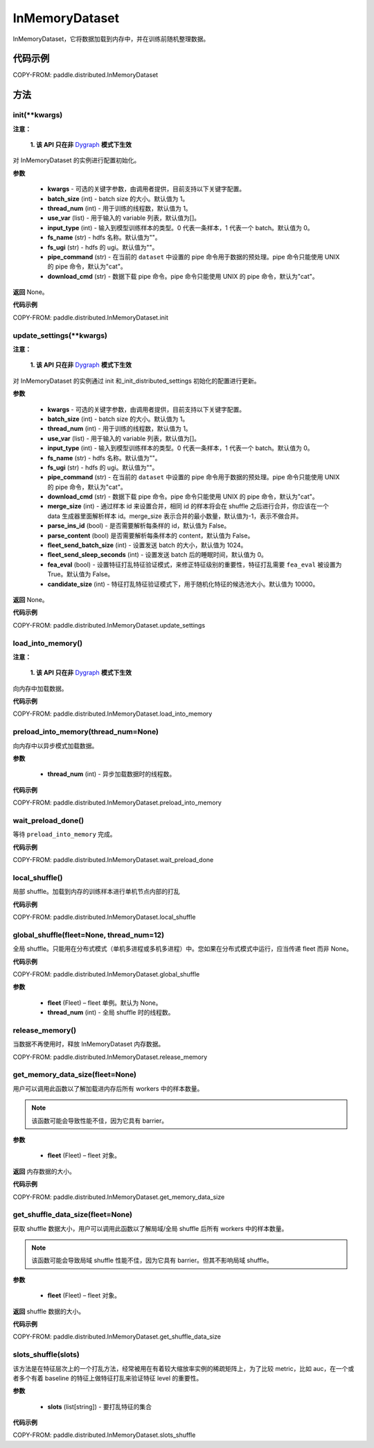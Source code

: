 .. _cn_api_paddle_distributed_InMemoryDataset:

InMemoryDataset
-------------------------------


.. py:class:: paddle.distributed.InMemoryDataset()



InMemoryDataset，它将数据加载到内存中，并在训练前随机整理数据。

代码示例
::::::::::::

COPY-FROM: paddle.distributed.InMemoryDataset

方法
::::::::::::
init(**kwargs)
'''''''''

**注意：**

  **1. 该 API 只在非** `Dygraph <../../user_guides/howto/dygraph/DyGraph.html>`_ **模式下生效**

对 InMemoryDataset 的实例进行配置初始化。

**参数**

    - **kwargs** - 可选的关键字参数，由调用者提供，目前支持以下关键字配置。
    - **batch_size** (int) - batch size 的大小。默认值为 1。
    - **thread_num** (int) - 用于训练的线程数，默认值为 1。
    - **use_var** (list) - 用于输入的 variable 列表，默认值为[]。
    - **input_type** (int) - 输入到模型训练样本的类型。0 代表一条样本，1 代表一个 batch。默认值为 0。
    - **fs_name** (str) - hdfs 名称。默认值为""。
    - **fs_ugi** (str) - hdfs 的 ugi。默认值为""。
    - **pipe_command** (str) - 在当前的 ``dataset`` 中设置的 pipe 命令用于数据的预处理。pipe 命令只能使用 UNIX 的 pipe 命令，默认为"cat"。
    - **download_cmd** (str) - 数据下载 pipe 命令。pipe 命令只能使用 UNIX 的 pipe 命令，默认为"cat"。


**返回**
None。


**代码示例**

COPY-FROM: paddle.distributed.InMemoryDataset.init


update_settings(**kwargs)
'''''''''

**注意：**

  **1. 该 API 只在非** `Dygraph <../../user_guides/howto/dygraph/DyGraph.html>`_ **模式下生效**

对 InMemoryDataset 的实例通过 init 和_init_distributed_settings 初始化的配置进行更新。

**参数**

    - **kwargs** - 可选的关键字参数，由调用者提供，目前支持以下关键字配置。
    - **batch_size** (int) - batch size 的大小。默认值为 1。
    - **thread_num** (int) - 用于训练的线程数，默认值为 1。
    - **use_var** (list) - 用于输入的 variable 列表，默认值为[]。
    - **input_type** (int) - 输入到模型训练样本的类型。0 代表一条样本，1 代表一个 batch。默认值为 0。
    - **fs_name** (str) - hdfs 名称。默认值为""。
    - **fs_ugi** (str) - hdfs 的 ugi。默认值为""。
    - **pipe_command** (str) - 在当前的 ``dataset`` 中设置的 pipe 命令用于数据的预处理。pipe 命令只能使用 UNIX 的 pipe 命令，默认为"cat"。
    - **download_cmd** (str) - 数据下载 pipe 命令。pipe 命令只能使用 UNIX 的 pipe 命令，默认为"cat"。
    - **merge_size** (int) - 通过样本 id 来设置合并，相同 id 的样本将会在 shuffle 之后进行合并，你应该在一个 data 生成器里面解析样本 id。merge_size 表示合并的最小数量，默认值为-1，表示不做合并。
    - **parse_ins_id** (bool) - 是否需要解析每条样的 id，默认值为 False。
    - **parse_content** (bool) 是否需要解析每条样本的 content，默认值为 False。
    - **fleet_send_batch_size** (int) - 设置发送 batch 的大小，默认值为 1024。
    - **fleet_send_sleep_seconds** (int) - 设置发送 batch 后的睡眠时间，默认值为 0。
    - **fea_eval** (bool) - 设置特征打乱特征验证模式，来修正特征级别的重要性，特征打乱需要 ``fea_eval`` 被设置为 True。默认值为 False。
    - **candidate_size** (int) - 特征打乱特征验证模式下，用于随机化特征的候选池大小。默认值为 10000。

**返回**
None。


**代码示例**

COPY-FROM: paddle.distributed.InMemoryDataset.update_settings

load_into_memory()
'''''''''

**注意：**

  **1. 该 API 只在非** `Dygraph <../../user_guides/howto/dygraph/DyGraph.html>`_ **模式下生效**

向内存中加载数据。

**代码示例**

COPY-FROM: paddle.distributed.InMemoryDataset.load_into_memory

preload_into_memory(thread_num=None)
'''''''''

向内存中以异步模式加载数据。

**参数**

    - **thread_num** (int) - 异步加载数据时的线程数。

**代码示例**

COPY-FROM: paddle.distributed.InMemoryDataset.preload_into_memory

wait_preload_done()
'''''''''

等待 ``preload_into_memory`` 完成。

**代码示例**

COPY-FROM: paddle.distributed.InMemoryDataset.wait_preload_done

local_shuffle()
'''''''''

局部 shuffle。加载到内存的训练样本进行单机节点内部的打乱

**代码示例**

COPY-FROM: paddle.distributed.InMemoryDataset.local_shuffle

global_shuffle(fleet=None, thread_num=12)
'''''''''

全局 shuffle。只能用在分布式模式（单机多进程或多机多进程）中。您如果在分布式模式中运行，应当传递 fleet 而非 None。

**代码示例**

COPY-FROM: paddle.distributed.InMemoryDataset.global_shuffle

**参数**

    - **fleet** (Fleet) – fleet 单例。默认为 None。
    - **thread_num** (int) - 全局 shuffle 时的线程数。

release_memory()
'''''''''

当数据不再使用时，释放 InMemoryDataset 内存数据。

COPY-FROM: paddle.distributed.InMemoryDataset.release_memory

get_memory_data_size(fleet=None)
'''''''''

用户可以调用此函数以了解加载进内存后所有 workers 中的样本数量。

.. note::
    该函数可能会导致性能不佳，因为它具有 barrier。

**参数**

    - **fleet** (Fleet) – fleet 对象。

**返回**
内存数据的大小。

**代码示例**

COPY-FROM: paddle.distributed.InMemoryDataset.get_memory_data_size

get_shuffle_data_size(fleet=None)
'''''''''

获取 shuffle 数据大小，用户可以调用此函数以了解局域/全局 shuffle 后所有 workers 中的样本数量。

.. note::
    该函数可能会导致局域 shuffle 性能不佳，因为它具有 barrier。但其不影响局域 shuffle。

**参数**

    - **fleet** (Fleet) – fleet 对象。

**返回**
shuffle 数据的大小。

**代码示例**

COPY-FROM: paddle.distributed.InMemoryDataset.get_shuffle_data_size

slots_shuffle(slots)
'''''''''

该方法是在特征层次上的一个打乱方法，经常被用在有着较大缩放率实例的稀疏矩阵上，为了比较 metric，比如 auc，在一个或者多个有着 baseline 的特征上做特征打乱来验证特征 level 的重要性。

**参数**

    - **slots** (list[string]) - 要打乱特征的集合

**代码示例**

COPY-FROM: paddle.distributed.InMemoryDataset.slots_shuffle
